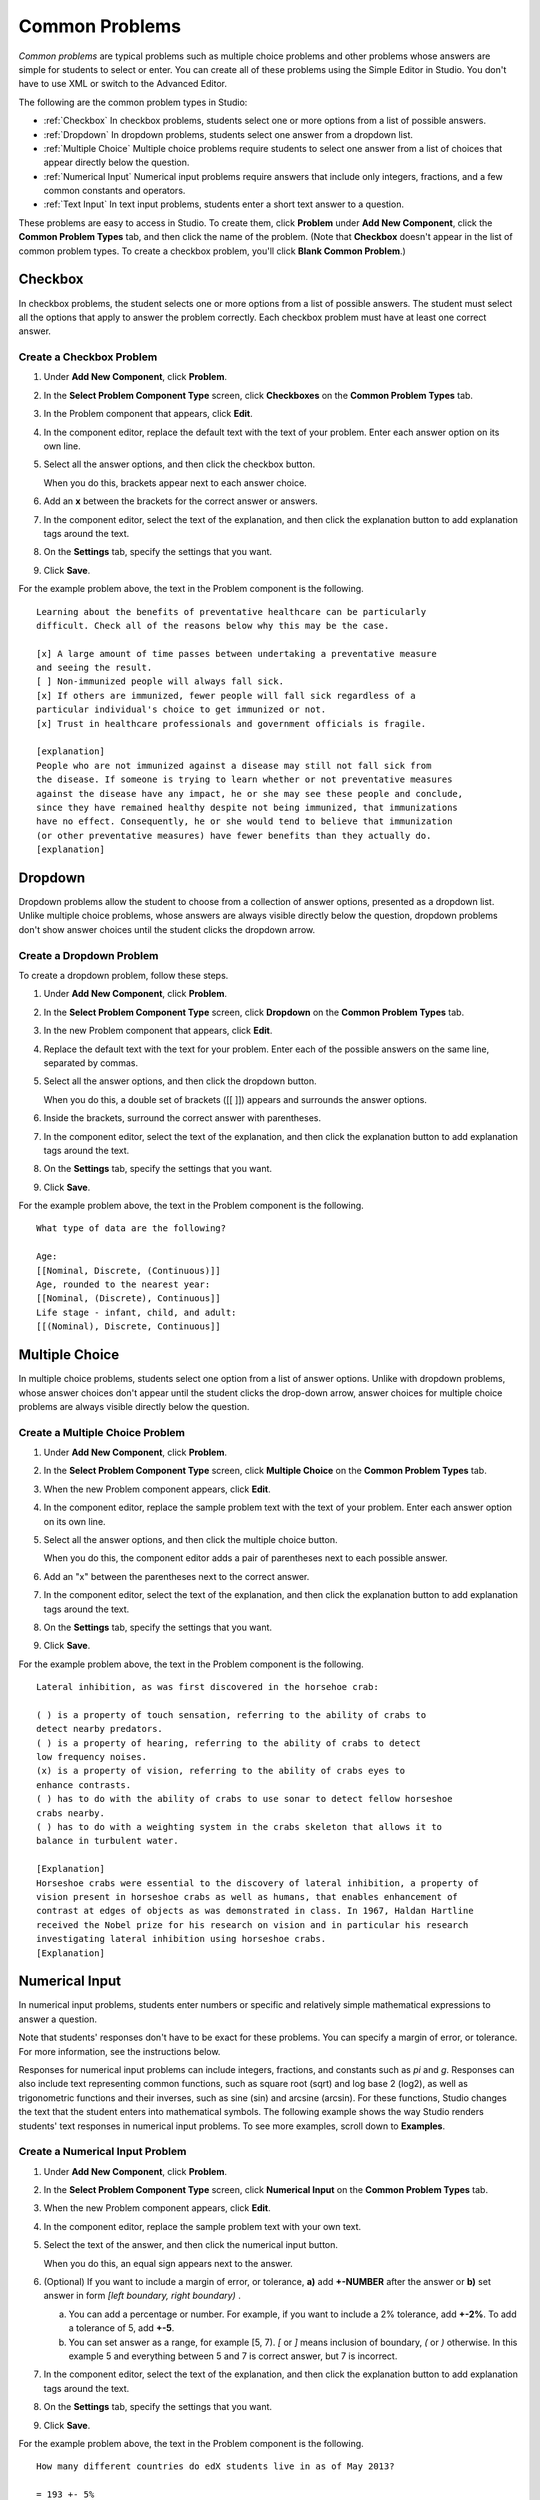 .. _Common Problems:

############################
Common Problems
############################

*Common problems* are typical problems such as multiple choice problems
and other problems whose answers are simple for students to select or
enter. You can create all of these problems using the Simple Editor in
Studio. You don't have to use XML or switch to the Advanced Editor.

The following are the common problem types in Studio:

-  :ref:`Checkbox` In checkbox problems, students select one or more options
   from a list of possible answers.
-  :ref:`Dropdown` In dropdown problems, students select one answer from a
   dropdown list.
-  :ref:`Multiple Choice` Multiple choice problems require students to
   select one answer from a list of choices that appear directly below
   the question.
-  :ref:`Numerical Input` Numerical input problems require answers that
   include only integers, fractions, and a few common constants and
   operators.
-  :ref:`Text Input` In text input problems, students enter a short text
   answer to a question.

These problems are easy to access in Studio. To create them, click
**Problem** under **Add New Component**, click the **Common Problem
Types** tab, and then click the name of the problem. (Note that
**Checkbox** doesn't appear in the list of common problem types. To
create a checkbox problem, you'll click **Blank Common Problem**.)

.. _Checkbox:

*******************
Checkbox
*******************

In checkbox problems, the student selects one or more options from a
list of possible answers. The student must select all the options that
apply to answer the problem correctly. Each checkbox problem must have
at least one correct answer.

.. image:: Images/CheckboxExample.gif
 :alt: Image of a checkbox problem

==========================
Create a Checkbox Problem
==========================

#. Under **Add New Component**, click **Problem**.
#. In the **Select Problem Component Type** screen, click **Checkboxes** on the **Common Problem Types** tab.
#. In the Problem component that appears, click **Edit**.
#. In the component editor, replace the default text with the text of your
   problem. Enter each answer option on its own line.
#. Select all the answer options, and then click the checkbox button.

   .. image:: Images/ProbComponent_CheckboxIcon.gif
    :alt: Image of the checkbox button

   When you do this, brackets appear next to each answer choice.

#. Add an **x** between the brackets for the correct answer or answers.
#. In the component editor, select the text of the explanation, and then click the
   explanation button to add explanation tags around the text.

   .. image:: Images/ProbCompButton_Explanation.gif
    :alt: Image of the explanation button

#. On the **Settings** tab, specify the settings that you want.
#. Click **Save**.

For the example problem above, the text in the Problem component is the
following.

::

    Learning about the benefits of preventative healthcare can be particularly
    difficult. Check all of the reasons below why this may be the case.

    [x] A large amount of time passes between undertaking a preventative measure
    and seeing the result.
    [ ] Non-immunized people will always fall sick.
    [x] If others are immunized, fewer people will fall sick regardless of a
    particular individual's choice to get immunized or not.
    [x] Trust in healthcare professionals and government officials is fragile.

    [explanation]
    People who are not immunized against a disease may still not fall sick from
    the disease. If someone is trying to learn whether or not preventative measures
    against the disease have any impact, he or she may see these people and conclude,
    since they have remained healthy despite not being immunized, that immunizations
    have no effect. Consequently, he or she would tend to believe that immunization
    (or other preventative measures) have fewer benefits than they actually do.
    [explanation]


.. _Dropdown:

*******************
Dropdown
*******************

Dropdown problems allow the student to choose from a collection of
answer options, presented as a dropdown list. Unlike multiple choice
problems, whose answers are always visible directly below the question,
dropdown problems don't show answer choices until the student clicks
the dropdown arrow.

.. image:: Images/DropdownExample.gif
 :alt: Image of a dropdown problem

==========================
Create a Dropdown Problem
==========================

To create a dropdown problem, follow these steps.

#. Under **Add New Component**, click **Problem**.
#. In the **Select Problem Component Type** screen, click
   **Dropdown** on the **Common Problem Types** tab.
#. In the new Problem component that appears, click **Edit**.
#. Replace the default text with the text for your problem. Enter each of the possible
   answers on the same line, separated by commas.
#. Select all the answer options, and then click the dropdown button.

   .. image:: Images/ProbCompButton_Dropdown.gif
    :alt: Image of the dropdown button

   When you do this, a double set of brackets ([[ ]]) appears and surrounds the
   answer options.

#. Inside the brackets, surround the correct answer with parentheses.
#. In the component editor, select the text of the explanation, and then click the
   explanation button to add explanation tags around the text.

   .. image:: Images/ProbCompButton_Explanation.gif
    :alt: Image of the explanation button

#. On the **Settings** tab, specify the settings that you want.
#. Click **Save**.

For the example problem above, the text in the Problem component is the
following.

::

    What type of data are the following?

    Age:
    [[Nominal, Discrete, (Continuous)]]
    Age, rounded to the nearest year:
    [[Nominal, (Discrete), Continuous]]
    Life stage - infant, child, and adult:
    [[(Nominal), Discrete, Continuous]]


.. _Multiple Choice:

*******************
Multiple Choice
*******************

In multiple choice problems, students select one option from a list of
answer options. Unlike with dropdown problems, whose answer choices
don't appear until the student clicks the drop-down arrow, answer
choices for multiple choice problems are always visible directly below
the question.

.. image:: Images/MultipleChoiceExample.gif
 :alt: Image of a multiple choice problem

==================================
Create a Multiple Choice Problem
==================================

#. Under **Add New Component**, click **Problem**.
#. In the **Select Problem Component Type** screen, click **Multiple
   Choice** on the **Common Problem Types** tab.
#. When the new Problem component appears, click **Edit**.
#. In the component editor, replace the sample problem text with the text of your
   problem. Enter each answer option on its own line.
#. Select all the answer options, and then click the multiple choice button.

   .. image:: Images/ProbCompButton_MultChoice.gif
    :alt: Image of the multiple choice button

   When you do this, the component editor adds a pair of parentheses next to each
   possible answer.

#. Add an "x" between the parentheses next to the correct answer.

#. In the component editor, select the text of the explanation, and then click the
   explanation button to add explanation tags around the text.

   .. image:: Images/ProbCompButton_Explanation.gif
    :alt: Image of the explanation button

#. On the **Settings** tab, specify the settings that you want.
#. Click **Save**.

For the example problem above, the text in the Problem component is the
following.

::

    Lateral inhibition, as was first discovered in the horsehoe crab:

    ( ) is a property of touch sensation, referring to the ability of crabs to
    detect nearby predators.
    ( ) is a property of hearing, referring to the ability of crabs to detect
    low frequency noises.
    (x) is a property of vision, referring to the ability of crabs eyes to
    enhance contrasts.
    ( ) has to do with the ability of crabs to use sonar to detect fellow horseshoe
    crabs nearby.
    ( ) has to do with a weighting system in the crabs skeleton that allows it to
    balance in turbulent water.

    [Explanation]
    Horseshoe crabs were essential to the discovery of lateral inhibition, a property of
    vision present in horseshoe crabs as well as humans, that enables enhancement of
    contrast at edges of objects as was demonstrated in class. In 1967, Haldan Hartline
    received the Nobel prize for his research on vision and in particular his research
    investigating lateral inhibition using horseshoe crabs.
    [Explanation]

.. _Numerical Input:

*******************
Numerical Input
*******************

In numerical input problems, students enter numbers or specific and
relatively simple mathematical expressions to answer a question.

.. image:: Images/NumericalInputExample.gif
 :alt: Image of a numerical input problem

Note that students' responses don't have to be exact for these problems. You can
specify a margin of error, or tolerance. For more information, see the instructions below.

Responses for numerical input problems can include integers, fractions,
and constants such as *pi* and *g*. Responses can also include text
representing common functions, such as square root (sqrt) and log base 2
(log2), as well as trigonometric functions and their inverses, such as
sine (sin) and arcsine (arcsin). For these functions, Studio changes the
text that the student enters into mathematical symbols. The following
example shows the way Studio renders students' text responses in
numerical input problems. To see more examples, scroll down to **Examples**.

.. image:: Images/Math5.gif
 :alt: Image of Studio's rendering of numerical input responses

==================================
Create a Numerical Input Problem
==================================

#. Under **Add New Component**, click **Problem**.
#. In the **Select Problem Component Type** screen, click **Numerical
   Input** on the **Common Problem Types** tab.
#. When the new Problem component appears, click **Edit**.
#. In the component editor, replace the sample problem text with your own text.

#. Select the text of the answer, and then click the numerical input button.

   .. image:: Images/ProbCompButton_NumInput.gif
    :alt: Image of the numerical input button

   When you do this, an equal sign appears next to the answer.

#. (Optional) If you want to include a margin of error, or tolerance, **a)** add **+-NUMBER** after the answer or **b)** set answer in form `[left boundary, right boundary)` .

   a. You can add a percentage or number.
      For example, if you want to include a 2% tolerance, add **+-2%**. To add
      a tolerance of 5, add **+-5**.

   b. You can set answer as a range, for example [5, 7). `[` or `]` means inclusion of boundary, `(` or `)` otherwise.
      In this example 5 and everything between 5 and 7 is correct answer, but 7 is incorrect.

#. In the component editor, select the text of the explanation, and then click the
   explanation button to add explanation tags around the text.

   .. image:: Images/ProbCompButton_Explanation.gif
    :alt: Image of athe explanation button

#. On the **Settings** tab, specify the settings that you want.
#. Click **Save**.

For the example problem above, the text in the Problem component is the
following.

::

   How many different countries do edX students live in as of May 2013?

   = 193 +- 5%

   [explanation]
   As of edX's first birthday, in May 2013, edX students live in 193 different countries.
   [explanation]

**Examples**

The following are a few more examples of the way that Studio renders numerical input
text that students enter.

.. image:: Images/Math1.gif
 :alt: Image of a numerical input probem rendered by Studio
.. image:: Images/Math2.gif
 :alt: Image of a numerical input probem rendered by Studio
.. image:: Images/Math3.gif
 :alt: Image of a numerical input probem rendered by Studio
.. image:: Images/Math4.gif
 :alt: Image of a numerical input probem rendered by Studio

For more information, see `Formula Equation Input
<https://edx.readthedocs.org/en/latest/course_data_formats/formula_equation_input.html>`_.

.. _Text input:

*******************
Text Input
*******************

In text input problems, students enter text into a response field. The
response can include numbers, letters, and special characters such as
punctuation marks. Because the text that the student enters must match
the instructor's specified answer exactly, including spelling and
punctuation, we recommend that you specify more than one attempt for
text input problems to allow for typographical errors.

.. image:: Images/TextInputExample.gif
 :alt: Image of a text input probem

==================================
Create a Text Input Problem
==================================

To create a text input problem, follow these steps.

#. Under **Add New Component**, click **Problem**.
#. In the **Select Problem Component Type** screen, click **Text Input**
   on the **Common Problem Types** tab.
#. In the new Problem component that appears, click **Edit**.
#. Replace the default text with the text for your problem.
#. Select the text of the answer, and then click the text input button.

   .. image:: Images/ProbCompButton_TextInput.gif
    :alt: Image of the text input button

   When you do this, an equal sign appears next to the answer.


#. In the component editor, select the text of the explanation, and then click the
   explanation button to add explanation tags around the text.

   .. image:: Images/ProbCompButton_Explanation.gif
    :alt: Image of the explanation button

#. On the **Settings** tab, specify the settings that you want.
#. Click **Save**.

For the example problem above, the text in the Problem component is the
following.

::

    What is the technical term that refers to the fact that, when enough people
    sleep under a bednet, the disease may altogether disappear?
    = herd immunity

    [explanation]
    The correct answer is herd immunity. As more and more people use bednets,
    the risk of malaria begins to fall for everyone – users and non-users alike.
    This can fall to such a low probability that malaria is effectively eradicated
    from the group (even when the group does not have 100% bednet coverage).
    [explanation]

=========================================
Multiple Responses in Text Input Problems
=========================================

You can specify more than one correct response for text input problems.
For example, instead of requiring students to enter exactly "Dr. Martin Luther
King, Junior," you can allow answers of "Martin Luther King," "Doctor Martin
Luther King," and other variations.

To do this, include "or=" (without the quotation marks) before each additional
correct response.

.. image:: Images/TextInput_MultipleAnswer.gif
 :alt: Image of multiple responses in a text input problem

=========================================
Case Sensitivity and Text Input Problems
=========================================

By default, text input problems do not require a case sensitive response. You can change this
and require a case sensitive answer.

To make a text input response case sensitive, you must use the :ref:`Advanced Editor`.

In the advanced editor, you see that the **type** attribute of the **stringresponse**
element equals **ci**, for *case insensitive*. For example:

::

    <stringresponse answer="Michigan" type="ci">
      <textline size="20"/>
    </stringresponse>

To make the response case sensitive, change the value of the **type** attribute to **cs**.

::

    <stringresponse answer="Michigan" type="cs">
      <textline size="20"/>
    </stringresponse>

=============================================
Response Field Length of Text Input Problems
=============================================

By default, the response field for text input problems is 20 characters long.

You should preview the unit to ensure that the length of the response input field
accommodates the correct answer, and provides extra space for possible incorrect answers.

If the default response field length is not sufficient, you can change it using the :ref:`Advanced Editor`.

In the advanced editor, in the XML block for the answer, you see that the **size** attribute of the **textline**
element equals **20**:

::

    <stringresponse answer="Democratic Republic of the Congo" type="ci">
      <textline size="20"/>
    </stringresponse>

To change the response field length, change the value of the **size** attribute:

::

    <stringresponse answer="Democratic Republic of the Congo" type="ci">
      <textline size="40"/>
    </stringresponse>
